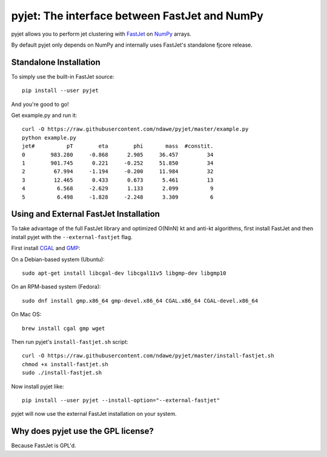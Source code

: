 .. -*- mode: rst -*-

pyjet: The interface between FastJet and NumPy
==============================================

pyjet allows you to perform jet clustering with `FastJet <http://fastjet.fr/>`_
on `NumPy <http://www.numpy.org/>`_ arrays.

By default pyjet only depends on NumPy and internally uses FastJet's standalone
fjcore release.


Standalone Installation
-----------------------

To simply use the built-in FastJet source::

   pip install --user pyjet

And you're good to go!

Get example.py and run it::

	curl -O https://raw.githubusercontent.com/ndawe/pyjet/master/example.py
	python example.py
	jet#          pT        eta        phi       mass  #constit.
	0        983.280     -0.868      2.905     36.457         34
	1        901.745      0.221     -0.252     51.850         34
	2         67.994     -1.194     -0.200     11.984         32
	3         12.465      0.433      0.673      5.461         13
	4          6.568     -2.629      1.133      2.099          9
	5          6.498     -1.828     -2.248      3.309          6


Using and External FastJet Installation
---------------------------------------

To take advantage of the full FastJet library and optimized O(NlnN) kt and
anti-kt algorithms, first install FastJet and then install pyjet with the
``--external-fastjet`` flag.

First install `CGAL <http://www.cgal.org/>`_ and `GMP <https://gmplib.org/>`_:

On a Debian-based system (Ubuntu)::

   sudo apt-get install libcgal-dev libcgal11v5 libgmp-dev libgmp10

On an RPM-based system (Fedora)::

   sudo dnf install gmp.x86_64 gmp-devel.x86_64 CGAL.x86_64 CGAL-devel.x86_64

On Mac OS::

   brew install cgal gmp wget

Then run pyjet's ``install-fastjet.sh`` script::

   curl -O https://raw.githubusercontent.com/ndawe/pyjet/master/install-fastjet.sh
   chmod +x install-fastjet.sh
   sudo ./install-fastjet.sh

Now install pyjet like::

   pip install --user pyjet --install-option="--external-fastjet"

pyjet will now use the external FastJet installation on your system.


Why does pyjet use the GPL license?
-----------------------------------

Because FastJet is GPL'd.
